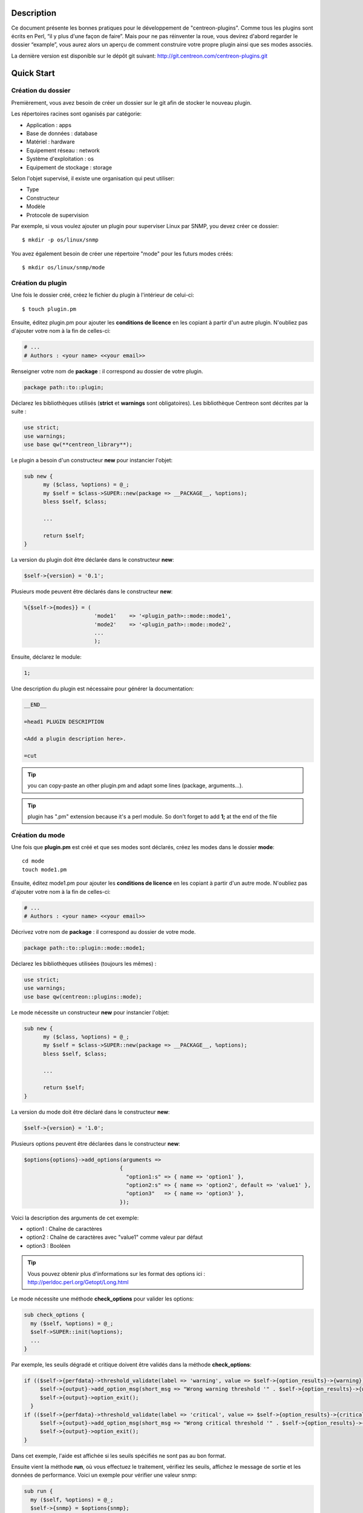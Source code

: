 ***********
Description
***********

Ce document présente les bonnes pratiques pour le développement de "centreon-plugins".
Comme tous les plugins sont écrits en Perl, “il y plus d'une façon de faire”.
Mais pour ne pas réinventer la roue, vous devirez d'abord regarder le dossier “example”, vous aurez alors un aperçu de comment construire votre propre plugin ainsi que ses modes associés.

La dernière version est disponible sur le dépôt git suivant: http://git.centreon.com/centreon-plugins.git

***********
Quick Start
***********

-------------------
Création du dossier
-------------------

Premièrement, vous avez besoin de créer un dossier sur le git afin de stocker le nouveau plugin.

Les répertoires racines sont oganisés par catégorie:

* Application            : apps
* Base de données        : database
* Matériel               : hardware
* Equipement réseau      : network
* Système d'exploitation : os
* Equipement de stockage : storage

Selon l'objet supervisé, il existe une organisation qui peut utiliser:

* Type
* Constructeur
* Modèle
* Protocole de supervision

Par exemple, si vous voulez ajouter un plugin pour superviser Linux par SNMP, you devez créer ce dossier:
::

  $ mkdir -p os/linux/snmp

You avez également besoin de créer une répertoire "mode" pour les futurs modes créés:
::

  $ mkdir os/linux/snmp/mode

------------------
Création du plugin
------------------

Une fois le dossier créé, créez le fichier du plugin à l'intérieur de celui-ci:
::

  $ touch plugin.pm

Ensuite, éditez plugin.pm pour ajouter les **conditions de licence** en les copiant à partir d'un autre plugin. N'oubliez pas d'ajouter votre nom à la fin de celles-ci:

.. code-block:: perl

  # ...
  # Authors : <your name> <<your email>>

Renseigner votre nom de **package** : il correspond au dossier de votre plugin.

.. code-block:: perl

  package path::to::plugin;

Déclarez les bibliothèques utilisés (**strict** et **warnings** sont obligatoires). Les bibliothèque Centreon sont décrites par la suite :

.. code-block:: perl

  use strict;
  use warnings;
  use base qw(**centreon_library**);

Le plugin a besoin d'un constructeur **new** pour instancier l'objet:

.. code-block:: perl

  sub new {
        my ($class, %options) = @_;
        my $self = $class->SUPER::new(package => __PACKAGE__, %options);
        bless $self, $class;
        
        ...
        
        return $self;
  }

La version du plugin doit être déclarée dans le constructeur **new**:

.. code-block:: perl

  $self->{version} = '0.1';

Plusieurs mode peuvent être déclarés dans le constructeur **new**:

.. code-block:: perl

  %{$self->{modes}} = (
                        'mode1'    => '<plugin_path>::mode::mode1',
                        'mode2'    => '<plugin_path>::mode::mode2',
                        ...
                        );

Ensuite, déclarez le module:

.. code-block:: perl

  1;

Une description du plugin est nécessaire pour générer la documentation:

.. code-block:: perl

  __END__
  
  =head1 PLUGIN DESCRIPTION

  <Add a plugin description here>.
  
  =cut


.. tip::
  you can copy-paste an other plugin.pm and adapt some lines (package, arguments...).

.. tip::
  plugin has ".pm" extension because it's a perl module. So don't forget to add **1;** at the end of the file

----------------
Création du mode
----------------

Une fois que **plugin.pm** est créé et que ses modes sont déclarés, créez les modes dans le dossier **mode**:
::

  cd mode
  touch mode1.pm

Ensuite, éditez mode1.pm pour ajouter les **conditions de licence** en les copiant à partir d'un autre mode. N'oubliez pas d'ajouter votre nom à la fin de celles-ci:

.. code-block:: perl

  # ...
  # Authors : <your name> <<your email>>

Décrivez votre nom de **package** : il correspond au dossier de votre mode.

.. code-block:: perl

  package path::to::plugin::mode::mode1;

Déclarez les bibliothèques utilisées (toujours les mêmes) :

.. code-block:: perl

  use strict;
  use warnings;
  use base qw(centreon::plugins::mode);

Le mode nécessite un constructeur **new** pour instancier l'objet:

.. code-block:: perl

  sub new {
        my ($class, %options) = @_;
        my $self = $class->SUPER::new(package => __PACKAGE__, %options);
        bless $self, $class;

        ...

        return $self;
  }

La version du mode doit être déclaré dans le constructeur **new**:

.. code-block:: perl

  $self->{version} = '1.0';

Plusieurs options peuvent être déclarées dans le constructeur **new**:

.. code-block:: perl

  $options{options}->add_options(arguments =>
                                {
                                  "option1:s" => { name => 'option1' },
                                  "option2:s" => { name => 'option2', default => 'value1' },
                                  "option3"   => { name => 'option3' },
                                });

Voici la description des arguments de cet exemple:

* option1 : Chaîne de caractères
* option2 : Chaîne de caractères avec "value1" comme valeur par défaut
* option3 : Booléen

.. tip::
  Vous pouvez obtenir plus d'informations sur les format des options ici : http://perldoc.perl.org/Getopt/Long.html

Le mode nécessite une méthode **check_options** pour valider les options:

.. code-block:: perl

  sub check_options {
    my ($self, %options) = @_;
    $self->SUPER::init(%options);
    ...
  }

Par exemple, les seuils dégradé et critique doivent être validés dans la méthode **check_options**:

.. code-block:: perl

  if (($self->{perfdata}->threshold_validate(label => 'warning', value => $self->{option_results}->{warning})) == 0) {
       $self->{output}->add_option_msg(short_msg => "Wrong warning threshold '" . $self->{option_results}->{warning} . "'.");
       $self->{output}->option_exit();
    }
  if (($self->{perfdata}->threshold_validate(label => 'critical', value => $self->{option_results}->{critical})) == 0) {
       $self->{output}->add_option_msg(short_msg => "Wrong critical threshold '" . $self->{option_results}->{critical} . "'.");
       $self->{output}->option_exit();
  }

Dans cet exemple, l'aide est affichée si les seuils spécifiés ne sont pas au bon format.

Ensuite vient la méthode **run**, où vous effectuez le traitement, vérifiez les seuils, affichez le message de sortie et les données de performance.
Voici un exemple pour vérifier une valeur snmp:

.. code-block:: perl

  sub run {
    my ($self, %options) = @_;
    $self->{snmp} = $options{snmp};
    $self->{hostname} = $self->{snmp}->get_hostname();

    my $result = $self->{snmp}->get_leef(oids => [$self->{option_results}->{oid}], nothing_quit => 1);
    my $value = $result->{$self->{option_results}->{oid}};

    my $exit = $self->{perfdata}->threshold_check(value => $value,
                               threshold => [ { label => 'critical', 'exit_litteral' => 'critical' }, { label => 'warning', exit_litteral => 'warning' } ]);
    $self->{output}->output_add(severity => $exit,
                                short_msg => sprintf("SNMP Value is %s.", $value));

    $self->{output}->perfdata_add(label => 'value', unit => undef,
                                  value => $value,
                                  warning => $self->{perfdata}->get_perfdata_for_output(label => 'warning'),
                                  critical => $self->{perfdata}->get_perfdata_for_output(label => 'critical'),
                                  min => undef, max => undef);

    $self->{output}->display();
    $self->{output}->exit();
  }

Dans cet exemple, nous vérifions un OID snmp que nous comparons aux seuils dégradé et critique.
Voici les méthodes que nous utilisons:

* get_leef        : obtient une valeur snmp à partir d'un OID
* threshold_check : compare une valeur snmp à des seuils dégradé et critique
* output_add      : ajoute des informations au message de sortie
* perfdata_add    : ajout des données de performance au message de sortie
* display         : affiche le message de sortie
* exit            : sort du programme

Ensuite, déclarez le module:

.. code-block:: perl

  1;

Une description du mode et ses arguments est nécessaire pour générer la documentation:

.. code-block:: perl

  __END__

  =head1 PLUGIN DESCRIPTION

  <Add a plugin description here>.

  =cut

--------------
Commit et push
--------------

Avant de commiter le plugin, you devez créer un **ticket amélioration** dans le forge centreon-plugins : http://forge.centreon.com/projects/centreon-plugins

Une fois que le plugin et ses modes sont développés, vous pouvez commiter et pusher votre travail:
::

  git add path/to/plugin
  git commit -m "Add new plugin for XXXX refs #<ticked_id>"
  git push

*****************************
Référentiel des bibliothèques
*****************************

Ce chapitre décrit les bibliothèques centreon qui peuvent être utilisés dans votre développement.

------
Output
------

Cette bibliothèque vous permet de modifier la sortie de votre plugin.

output_add
----------

Description
^^^^^^^^^^^

Ajoute une chaîne de caractères à la sortie (affichée avec la méthode **display**).
Si le statut est différent de 'ok', le message de sortie associé à 'ok' n'est pas affiché.

Paramètres
^^^^^^^^^^

+-----------------+-----------------+-------------+---------------------------------------------------------------+
|  Paramètre      |    Type         |   Défaut    |          Description                                          |
+=================+=================+=============+===============================================================+
| severity        | String          |    OK       | Statut du message de sortie.                                  |
+-----------------+-----------------+-------------+---------------------------------------------------------------+
| separator       | String          |    \-       | Séparateur entre le statut et le message de sortie            |
+-----------------+-----------------+-------------+---------------------------------------------------------------+
| short_msg       | String          |             | Message de sortie court (première ligne).                     |
+-----------------+-----------------+-------------+---------------------------------------------------------------+
| long_msg        | String          |             | Message de sortie long (utilisé avec l'option ``--verbose``). |
+-----------------+-----------------+-------------+---------------------------------------------------------------+

Exemple
^^^^^^^

Voici un exemple de gestion de la sortie du plugin:

.. code-block:: perl

  $self->{output}->output_add(severity  => 'OK',
                              short_msg => 'All is ok');
  $self->{output}->output_add(severity  => 'Critical',
                              short_msg => 'There is a critical problem');
  $self->{output}->output_add(long_msg  => 'Port 1 is disconnected');

  $self->{output}->display();

La sortie affiche:
::

  CRITICAL - There is a critical problem
  Port 1 is disconnected


perfdata_add
------------

Description
^^^^^^^^^^^

Ajouter une donnée de performance à la sortie (affichée avec la méthode **display**).
Les données de performance sont affichées après le symbol '|'.

Paramètres
^^^^^^^^^^

+-----------------+-----------------+-------------+---------------------------------------------------------+
|  Paramètre      |    Type         |   Défaut    |          Description                                    |
+=================+=================+=============+=========================================================+
| label           | String          |             | Label de la donnée de performance.                      |
+-----------------+-----------------+-------------+---------------------------------------------------------+
| value           | Int             |             | Valeur de la donnée de performance.                     |
+-----------------+-----------------+-------------+---------------------------------------------------------+
| unit            | String          |             | Unité de la donnée de performance.                      |
+-----------------+-----------------+-------------+---------------------------------------------------------+
| warning         | String          |             | Seuil dégradé.                                          |
+-----------------+-----------------+-------------+---------------------------------------------------------+
| critical        | String          |             | Seuil critique.                                         |
+-----------------+-----------------+-------------+---------------------------------------------------------+
| min             | Int             |             | Valeur minimum de la donnée de performance.             |
+-----------------+-----------------+-------------+---------------------------------------------------------+
| max             | Int             |             | Valeur maximum de la donnée de performance.             |
+-----------------+-----------------+-------------+---------------------------------------------------------+

Exemple
^^^^^^^

Voici un exemple d'ajout d'une donnée de performance :

.. code-block:: perl

  $self->{output}->output_add(severity  => 'OK',
                              short_msg => 'Memory is ok');  
  $self->{output}->perfdata_add(label    => 'memory_used',
                                value    => 30000000,
                                unit     => 'B',
                                warning  => '80000000',
                                critical => '90000000',
                                min      => 0,
                                max      => 100000000);

  $self->{output}->display();

La sortie affiche :
::

  OK - Memory is ok | 'memory_used'=30000000B;80000000;90000000;0;100000000


-------
Perdata
-------

Cette bibliothèque vous permet de gérer les données de performance.

get_perfdata_for_output
-----------------------

Description
^^^^^^^^^^^

Gère les seuils des données de performance pour la sortie.

Parameters
^^^^^^^^^^

+-----------------+-----------------+-------------+--------------------------------------------------------------------------+
|  Paramètre      |    Type         |   Défaut    |          Description                                                     |
+=================+=================+=============+==========================================================================+
| **label**       | String          |             | Label du seuil.                                                          |
+-----------------+-----------------+-------------+--------------------------------------------------------------------------+
| total           | Int             |             | Seuil en pourcentage à transformer en valeur globale.                    |
+-----------------+-----------------+-------------+--------------------------------------------------------------------------+
| cast_int        | Int (0 or 1)    |             | Cast une valeur absolue en entier.                                       |
+-----------------+-----------------+-------------+--------------------------------------------------------------------------+
| op              | String          |             | Opérateur à appliquer à la valeur de début/fin (utilisé avec ``value``). |
+-----------------+-----------------+-------------+--------------------------------------------------------------------------+
| value           | Int             |             | Valeur à appliquer avec l'option ``op``.                                 |
+-----------------+-----------------+-------------+--------------------------------------------------------------------------+


Exemple
^^^^^^^

Voici un exemple de gestion des données de performance pour la sortie:

.. code-block:: perl

  my $format_warning_perfdata  = $self->{perfdata}->get_perfdata_for_output(label => 'warning', total => 1000000000, cast_int => 1);
  my $format_critical_perfdata = $self->{perfdata}->get_perfdata_for_output(label => 'critical', total => 1000000000, cast_int => 1);

  $self->{output}->perfdata_add(label    => 'memory_used',
                                value    => 30000000,
                                unit     => 'B',
                                warning  => $format_warning_perfdata,
                                critical => $format_critical_perfdata,
                                min      => 0,
                                max      => 1000000000);

.. tip::
  Dans cet exemple, au lieu d'afficher les seuils dégradé et critique en 'pourcentage', la fonction calcule et affiche celle-ci en 'bytes'.

threshold_validate
------------------

Description
^^^^^^^^^^^

Valide et associe un seuil à un label.

Paramètres
^^^^^^^^^^

+-----------------+-----------------+-------------+---------------------------------------------------------+
|  Paramètre      |    Type         |   Défaut    |          Description                                    |
+=================+=================+=============+=========================================================+
| label           | String          |             | Label du seuil.                                         |
+-----------------+-----------------+-------------+---------------------------------------------------------+
| value           | String          |             | Valeur du seuil.                                        |
+-----------------+-----------------+-------------+---------------------------------------------------------+

Exemple
^^^^^^^

Voici un exemple vérifiant si le seuil dégradé est correct:

.. code-block:: perl

  if (($self->{perfdata}->threshold_validate(label => 'warning', value => $self->{option_results}->{warning})) == 0) {
    $self->{output}->add_option_msg(short_msg => "Wrong warning threshold '" . $self->{option_results}->{warning} . "'.");
    $self->{output}->option_exit();
  }

.. tip::
  Vous pouvez voir les bon format de seuil ici : https://nagios-plugins.org/doc/guidelines.html#THRESHOLDFORMAT

threshold_check
---------------

Description
^^^^^^^^^^^

Vérifie la valeur d'une donnée de performance avec un seuil pour déterminer son statut.

Paramètres
^^^^^^^^^^

+-----------------+-----------------+-------------+-------------------------------------------------------------------------+
|  Paramètre      |    Type         |   Défaut    |          Description                                                    |
+=================+=================+=============+=========================================================================+
| value           | Int             |             | Valeur de la donnée de performance à comparer.                          |
+-----------------+-----------------+-------------+-------------------------------------------------------------------------+
| threshold       | String array    |             | Label du seuil à comparer et statut de sortie si celui-ci est atteint.  |
+-----------------+-----------------+-------------+-------------------------------------------------------------------------+

Exemple
^^^^^^^

Voici un exemple vérifiant si une donnée de performance a atteint certains seuils :

.. code-block:: perl

  $self->{perfdata}->threshold_validate(label => 'warning', value => 80);
  $self->{perfdata}->threshold_validate(label => 'critical', value => 90);
  my $prct_used = 85;

  my $exit = $self->{perfdata}->threshold_check(value => $prct_used, threshold => [ { label => 'critical', 'exit_litteral' => 'critical' }, { label => 'warning', exit_litteral => 'warning' } ]);

  $self->{output}->output_add(severity  => $exit,
                              short_msg => sprint("Used memory is %i%%", $prct_used));  
  $self->{output}->display();

La sortie affiche :
::

  WARNING - Used memory is 85% |

change_bytes
------------

Description
^^^^^^^^^^^

Convertie des bytes en unité de mesure lisible.
Retourne une valeur et une unité.

Paramètres
^^^^^^^^^^

+-----------------+-----------------+-------------+---------------------------------------------------------+
|  Paramètre      |    Type         |   Défaut    |          Description                                    |
+=================+=================+=============+=========================================================+
| value           | Int             |             | Valeur de données de performance à convertir.           |
+-----------------+-----------------+-------------+---------------------------------------------------------+
| network         |                 | 1024        | Unité de division (1000 si définie).                    |
+-----------------+-----------------+-------------+---------------------------------------------------------+

Exemple
^^^^^^^

Voici un exemple de conversion des bytes en unité de mesure lisible:

.. code-block:: perl

  my ($value, $unit) = $self->{perfdata}->change_bytes(value => 100000);

  print $value.' '.$unit."\n";

La sortie affiche:
::

  100 KB

----
Snmp
----

Cette bibliothèque vous permet d'utiliser le protocole snmp dans votre plugin.
Pour l'utiliser, vous devez ajouter la ligne suivant au début de votre **plugin.pm**:

.. code-block:: perl

  use base qw(centreon::plugins::script_snmp);


get_leef
--------

Description
^^^^^^^^^^^

Retourne une table de hashage de valeurs SNMP pour plusieurs OIDs (ne fonctionne pas avec les tables SNMP).

Paramètres
^^^^^^^^^^

+-----------------+-----------------+-------------+----------------------------------------------------------------------------+
|  Paramètre      |    Type         |   Défaut    |          Description                                                       |
+=================+=================+=============+============================================================================+
| **oids**        | String array    |             | Tableau d'OIDs à contrôler (Peut être spécifier avec la méthode ``load``). |
+-----------------+-----------------+-------------+----------------------------------------------------------------------------+
| dont_quit       | Int (0 or 1)    |     0       | Ne quitte pas même si une erreur snmp se produit.                          |
+-----------------+-----------------+-------------+----------------------------------------------------------------------------+
| nothing_quit    | Int (0 or 1)    |     0       | Quitte si aucune valeur n'est retournée.                                   |
+-----------------+-----------------+-------------+----------------------------------------------------------------------------+

Exemple
^^^^^^^

Voici un exemple pour obtenir 2 valeurs snmp:

.. code-block:: perl

  my $oid_hrSystemUptime = '.1.3.6.1.2.1.25.1.1.0';
  my $oid_sysUpTime = '.1.3.6.1.2.1.1.3.0';

  my $result = $self->{snmp}->get_leef(oids => [ $oid_hrSystemUptime, $oid_sysUpTime ], nothing_quit => 1);

  print $result->{$oid_hrSystemUptime}."\n";
  print $result->{$oid_sysUpTime}."\n";


load
----

Description
^^^^^^^^^^^

Charge une liste d'oids à utiliser avec la méthode **get_leef**.

Paramètres
^^^^^^^^^^

+-----------------+----------------------+--------------+----------------------------------------------------------------------------+
|  Paramètre      |        Type          |   Défaut     |          Description                                                       |
+=================+======================+==============+============================================================================+
| **oids**        |  String array        |              | Tableau d'OIDs à vérifier.                                                 |
+-----------------+----------------------+--------------+----------------------------------------------------------------------------+
| instances       |  Int array           |              | Tableau d'instances d'OIDs à vérifier.                                     |
+-----------------+----------------------+--------------+----------------------------------------------------------------------------+
| instance_regexp |  String              |              | Expression régulière pour obtenir les instances de l'option **instances**. |
+-----------------+----------------------+--------------+----------------------------------------------------------------------------+
| begin           |  Int                 |              | Instance de début                                                          |
+-----------------+----------------------+--------------+----------------------------------------------------------------------------+
| end             |  Int                 |              | Instance to fin                                                            |
+-----------------+----------------------+--------------+----------------------------------------------------------------------------+

Exemple
^^^^^^^

Voici un exemple pour obtenir les 4 premières instances d'une table snmp en utilisant la méthode **load**:

.. code-block:: perl

  my $oid_dskPath = '.1.3.6.1.4.1.2021.9.1.2';

  $self->{snmp}->load(oids => [$oid_dskPercentNode], instances => [1,2,3,4]);

  my $result = $self->{snmp}->get_leef(nothing_quit => 1);

  use Data::Dumper;
  print Dumper($result);

Voici un exemple pour obtenir plusieurs instances dynamiquement (modules mémoire de matériel Dell) en utilisant la méthode **load**:

.. code-block:: perl

  my $oid_memoryDeviceStatus = '.1.3.6.1.4.1.674.10892.1.1100.50.1.5';
  my $oid_memoryDeviceLocationName = '.1.3.6.1.4.1.674.10892.1.1100.50.1.8';
  my $oid_memoryDeviceSize = '.1.3.6.1.4.1.674.10892.1.1100.50.1.14';
  my $oid_memoryDeviceFailureModes = '.1.3.6.1.4.1.674.10892.1.1100.50.1.20';

  my $result = $self->{snmp}->get_table(oid => $oid_memoryDeviceStatus);
  $self->{snmp}->load(oids => [$oid_memoryDeviceLocationName, $oid_memoryDeviceSize, $oid_memoryDeviceFailureModes],
                      instances => [keys %$result],
                      instance_regexp => '(\d+\.\d+)$');

  my $result2 = $self->{snmp}->get_leef();

  use Data::Dumper;
  print Dumper($result2);


get_table
---------

Description
^^^^^^^^^^^

Retourne une table de hashage de valeurs SNMP pour une table SNMP.

Paramètres
^^^^^^^^^^

+-----------------+----------------------+----------------+-----------------------------------------------------------------+
|  Paramètre      |        Type          |   Défaut       |          Description                                            |
+=================+======================+================+=================================================================+
| **oid**         |  String              |                | OID de la talbe SNMP à récupérer.                               |
+-----------------+----------------------+----------------+-----------------------------------------------------------------+
| start           |  Int                 |                | Premier OID à récupérer.                                        |
+-----------------+----------------------+----------------+-----------------------------------------------------------------+
| end             |  Int                 |                | Dernier OID à récupérer.                                        |
+-----------------+----------------------+----------------+-----------------------------------------------------------------+
| dont_quit       |  Int (0 or 1)        |       0        | Ne quitte pas même si une erreur snmp se produit.               |
+-----------------+----------------------+----------------+-----------------------------------------------------------------+
| nothing_quit    |  Int (0 or 1)        |       0        | Quitte si aucune valeur n'est retournée.                        |
+-----------------+----------------------+----------------+-----------------------------------------------------------------+
| return_type     |  Int (0 or 1)        |       0        | Retourne une table de hashage à un niveau au lieu de plusieurs. |
+-----------------+----------------------+----------------+-----------------------------------------------------------------+

Exemple
^^^^^^^

Voici un exemple pour obtenir une table snmp:

.. code-block:: perl

  my $oid_rcDeviceError            = '.1.3.6.1.4.1.15004.4.2.1';
  my $oid_rcDeviceErrWatchdogReset = '.1.3.6.1.4.1.15004.4.2.1.2.0';

  my $results = $self->{snmp}->get_table(oid => $oid_rcDeviceError, start => $oid_rcDeviceErrWatchdogReset);

  use Data::Dumper;
  print Dumper($results);


get_multiple_table
------------------

Description
^^^^^^^^^^^

Retourne une table de hashage de valeurs SNMP pour plusieurs tables SNMP.

Paramètres
^^^^^^^^^^

+-----------------+----------------------+----------------+---------------------------------------------------------------------------------------+
|  Paramètre      |        Type          |   Défaut       |          Description                                                                  |
+=================+======================+================+=======================================================================================+
| **oids**        |  Hash table          |                | Table de hashage des OIDs à récupérer (Peut être spécifié avec la méthode ``load``).  |
|                 |                      |                | Les clés peuvent être : "oid", "start", "end".                                        |
+-----------------+----------------------+----------------+---------------------------------------------------------------------------------------+
| dont_quit       |  Int (0 or 1)        |       0        | Ne quitte pas même si une erreur snmp se produit.                                     |
+-----------------+----------------------+----------------+---------------------------------------------------------------------------------------+
| nothing_quit    |  Int (0 or 1)        |       0        | Quitte si aucune valeur n'est retournée.                                              |
+-----------------+----------------------+----------------+---------------------------------------------------------------------------------------+
| return_type     |  Int (0 or 1)        |       0        | Retourne une table de hashage à un niveau au lieu de plusieurs.                       |
+-----------------+----------------------+----------------+---------------------------------------------------------------------------------------+

Exemple
^^^^^^^

Voici un exemple pour obtenir 2 tables snmp:

.. code-block:: perl

  my $oid_sysDescr        = ".1.3.6.1.2.1.1.1";
  my $aix_swap_pool       = ".1.3.6.1.4.1.2.6.191.2.4.2.1";

  my $results = $self->{snmp}->get_multiple_table(oids => [
                                                        { oid => $aix_swap_pool, start => 1 },
                                                        { oid => $oid_sysDescr },
                                                  ]);

  use Data::Dumper;
  print Dumper($results);


get_hostname
------------

Description
^^^^^^^^^^^

Récupère le nom d'hôte en paramètre (utile pour obtenir le nom d'hôte dans un mode).

Paramètres
^^^^^^^^^^

Aucun.

Exemple
^^^^^^^

Voici un exemple pour obtenir le nom d'hôte en paramètre:

.. code-block:: perl

  my $hostname = $self->{snmp}->get_hostname();


get_port
--------

Description
^^^^^^^^^^^

Récupère le port en paramètre (utile pour obtenir le port dans un mode).

Parameters
^^^^^^^^^^

Aucun.

Exemple
^^^^^^^

Voici un exemple pour obtenir le port en paramètre:

.. code-block:: perl

  my $port = $self->{snmp}->get_port();


oid_lex_sort
------------

Description
^^^^^^^^^^^

Retourne des OIDs triés.

Paramètres
^^^^^^^^^^

+-----------------+-------------------+-------------+---------------------------------------------------------+
|  Paramètre      |    Type           |   Défaut    |          Description                                    |
+=================+===================+=============+=========================================================+
| **-**           |  String array     |             | Tableau d'OIDs à trier.                                 |
+-----------------+-------------------+-------------+---------------------------------------------------------+

Exemple
^^^^^^^

Cet exemple afiche des OIDs triés:

.. code-block:: perl

  foreach my $oid ($self->{snmp}->oid_lex_sort(keys %{$self->{results}->{$my_oid}})) {
    print $oid;
  }


----
Misc
----

Cette bibliothèque fournit un ensemble de méthodes diverses.
Pour l'utiliser, vous pouvez directement utiliser le chemin de la méthode:

.. code-block:: perl

  centreon::plugins::misc::<my_method>;


trim
----

Description
^^^^^^^^^^^

Enlève les espaces de début et de fin d'une chaîne de caractères.

Paramètres
^^^^^^^^^^

+-----------------+-----------------+-------------+---------------------------------------------------------+
|  Paramètre      |    Type         |   Défaut    |          Description                                    |
+=================+=================+=============+=========================================================+
| **-**           | String          |             | String to strip.                                        |
+-----------------+-----------------+-------------+---------------------------------------------------------+

Exemple
^^^^^^^

Voici un exemple d'utilisation de la méthode **trim**:

.. code-block:: perl

  my $word = '  Hello world !  ';
  my $trim_word =  centreon::plugins::misc::trim($word);

  print $word."\n";
  print $trim_word."\n";

La sortie affiche:
::

    Hello world !  
  Hello world !


change_seconds
--------------

Description
^^^^^^^^^^^

Convertie des secondes en unité de mesure lisible.

Paramètres
^^^^^^^^^^

+-----------------+-----------------+-------------+---------------------------------------------------------+
|  Paramètre      |    Type         |   Défaut    |          Description                                    |
+=================+=================+=============+=========================================================+
| **-**           | Int             |             | Nombre de secondes à convertir.                         |
+-----------------+-----------------+-------------+---------------------------------------------------------+

Exemple
^^^^^^^

Voici un exemple d'utilisation de la méthode **change_seconds**:

.. code-block:: perl

  my $seconds = 3750;
  my $human_readable_time =  centreon::plugins::misc::change_seconds($seconds);

  print 'Human readable time : '.$human_readable_time."\n";

La sortie affiche:
::

  Human readable time : 1h 2m 30s


backtick
--------

Description
^^^^^^^^^^^

Exécute une commande système.

Paramètres
^^^^^^^^^^

+-----------------+-----------------+-------------+---------------------------------------------------------+
|  Paramètre      |    Type         |   Défaut    |          Description                                    |
+=================+=================+=============+=========================================================+
| **command**     | String          |             | Commande à exécuter.                                    |
+-----------------+-----------------+-------------+---------------------------------------------------------+
| arguments       | String array    |             | Arguments de la commande.                               |
+-----------------+-----------------+-------------+---------------------------------------------------------+
| timeout         | Int             |     30      | Timeout de la commande.                                 |
+-----------------+-----------------+-------------+---------------------------------------------------------+
| wait_exit       | Int (0 or 1)    |     0       | Le processus de la commande ignore les signaux SIGCHLD. |
+-----------------+-----------------+-------------+---------------------------------------------------------+
| redirect_stderr | Int (0 or 1)    |     0       | Affiche les erreurs dans la sortie.                     |
+-----------------+-----------------+-------------+---------------------------------------------------------+

Exemple
^^^^^^^

Voici un exemple d'utilisation de la méthode **backtick**:

.. code-block:: perl

  my ($error, $stdout, $exit_code) = centreon::plugins::misc::backtick(
                                      command => 'ls /home',
                                      timeout => 5,
                                      wait_exit => 1
                                      );

  print $stdout."\n";

La sortie affiche les fichiers du répertoire '/home'.


execute
-------

Description
^^^^^^^^^^^

Exécute une commande à distance.

Paramètres
^^^^^^^^^^

+------------------+-----------------+-------------+----------------------------------------------------------------------------------------------------+
|  Paramètre       |    Type         |   Défaut    |          Description                                                                               |
+==================+=================+=============+====================================================================================================+
| **output**       | Object          |             | Sortie du plugin ($self->{output}).                                                                |
+------------------+-----------------+-------------+----------------------------------------------------------------------------------------------------+
| **options**      | Object          |             | Options du plugin ($self->{option_results}) pour obtenir les informations de connexion à distance. |
+------------------+-----------------+-------------+----------------------------------------------------------------------------------------------------+
| sudo             | String          |             | Utilise la commande sudo.                                                                          |
+------------------+-----------------+-------------+----------------------------------------------------------------------------------------------------+
| **command**      | String          |             | Commande à exécuter.                                                                               |
+------------------+-----------------+-------------+----------------------------------------------------------------------------------------------------+
| command_path     | String          |             | Chemin de la commande.                                                                             |
+------------------+-----------------+-------------+----------------------------------------------------------------------------------------------------+
| command_options  | String          |             | Arguments de la commande.                                                                          |
+------------------+-----------------+-------------+----------------------------------------------------------------------------------------------------+

Exemple
^^^^^^^

Voici un exemple d'utilisation de la méthode **execute**.
Nous supposons que l'option ``--remote`` est activée:

.. code-block:: perl

  my $stdout = centreon::plugins::misc::execute(output => $self->{output},
                                                options => $self->{option_results},
                                                sudo => 1,
                                                command => 'ls /home',
                                                command_path => '/bin/',
                                                command_options => '-l');

Output displays files in /home using ssh on a remote host.


windows_execute
---------------

Description
^^^^^^^^^^^

Exécute une commande sur Windows.

Paramètres
^^^^^^^^^^

+------------------+-----------------+-------------+-----------------------------------------------------------------+
|  Paramètre       |    Type         |   Défaut    |          Description                                            |
+==================+=================+=============+=================================================================+
| **output**       | Object          |             | Sortie du plugin ($self->{output}).                             |
+------------------+-----------------+-------------+-----------------------------------------------------------------+
| **command**      | String          |             | Command à exécuter.                                             |
+------------------+-----------------+-------------+-----------------------------------------------------------------+
| command_path     | String          |             | Chemin de la commande.                                          |
+------------------+-----------------+-------------+-----------------------------------------------------------------+
| command_options  | String          |             | Arguments de la commande.                                       |
+------------------+-----------------+-------------+-----------------------------------------------------------------+
| timeout          | Int             |             | Timeout de la commande.                                         |
+------------------+-----------------+-------------+-----------------------------------------------------------------+
| no_quit          | Int             |             | Ne quitte pas même si une erreur snmp se produit.               |
+------------------+-----------------+-------------+-----------------------------------------------------------------+


Exemple
^^^^^^^

Voici un exemple d'utilisation de la méthode **windows_execute**.

.. code-block:: perl

  my $stdout = centreon::plugins::misc::windows_execute(output => $self->{output},
                                                        timeout => 10,
                                                        command => 'ipconfig',
                                                        command_path => '',
                                                        command_options => '/all');

La sortie affiche la configuration ip d'un hôte Windows.


---------
Statefile
---------

Cette bibliothèque fournit un ensemble de méthodes pour utiliser un fichier de cache.
Pour l'utiliser, ajoutez la ligne suivante au début de votre **mode**:

.. code-block:: perl

  use centreon::plugins::statefile;


read
----

Description
^^^^^^^^^^^

Lit un fichier de cache.

Paramètres
^^^^^^^^^^

+-------------------+-----------------+-------------+---------------------------------------------------------+
|  Paramètre        |    Type         |   Défaut    |          Description                                    |
+===================+=================+=============+=========================================================+
| **statefile**     | String          |             | Nom du fichier de cache.                                |
+-------------------+-----------------+-------------+---------------------------------------------------------+
| **statefile_dir** | String          |             | Répertoire du fichier de cache.                         |
+-------------------+-----------------+-------------+---------------------------------------------------------+
| memcached         | String          |             | Serveur memcached à utiliser.                           |
+-------------------+-----------------+-------------+---------------------------------------------------------+

Exemple
^^^^^^^

Voici un exemple d'utilisation de la méthode **read**:

.. code-block:: perl

  $self->{statefile_value} = centreon::plugins::statefile->new(%options);
  $self->{statefile_value}->check_options(%options);
  $self->{statefile_value}->read(statefile => 'my_cache_file',
                                 statefile_dir => '/var/lib/centreon/centplugins'
                                );

  use Data::Dumper;
  print Dumper($self->{statefile_value});

La sortie affiche le fichier de cache et ses paramètres.


get
---

Description
^^^^^^^^^^^

Récupérer les données d'un fichier de cache.

Paramètres
^^^^^^^^^^

+-------------------+-----------------+-------------+---------------------------------------------------------+
|  Paramètre        |    Type         |   Défaut    |          Description                                    |
+===================+=================+=============+=========================================================+
| name              | String          |             | Récupére une valeur du fichier de cache.                |
+-------------------+-----------------+-------------+---------------------------------------------------------+

Exemple
^^^^^^^

Voici un exemple d'utilisation de la méthode **get**:

.. code-block:: perl

  $self->{statefile_value} = centreon::plugins::statefile->new(%options);
  $self->{statefile_value}->check_options(%options);
  $self->{statefile_value}->read(statefile => 'my_cache_file',
                                 statefile_dir => '/var/lib/centreon/centplugins'
                                );

  my $value = $self->{statefile_value}->get(name => 'property1');
  print $value."\n";

La sortie affiche la valeur associée à 'property1' du fichier de cache.


write
-----

Description
^^^^^^^^^^^

Ecris des données dans le fichier de cache.

Paramètres
^^^^^^^^^^

+-------------------+-----------------+-------------+---------------------------------------------------------+
|  Paramètre        |    Type         |   Défaut    |          Description                                    |
+===================+=================+=============+=========================================================+
| data              | String          |             | Données à écrire dans le fichier de cache.              |
+-------------------+-----------------+-------------+---------------------------------------------------------+

Exemple
^^^^^^^

Voici un exemple d'utilisation de la méthode **write**:

.. code-block:: perl

  $self->{statefile_value} = centreon::plugins::statefile->new(%options);
  $self->{statefile_value}->check_options(%options);
  $self->{statefile_value}->read(statefile => 'my_cache_file',
                                 statefile_dir => '/var/lib/centreon/centplugins'
                                );

  my $new_datas = {};
  $new_datas->{last_timestamp} = time();
  $self->{statefile_value}->write(data => $new_datas);

Ensuite, vous pouvez jeter un oeil dans le fichier '/var/lib/centreon/centplugins/my_cache_file', le timestamp y est écris.


----
Http
----

Cette bibliothèque fournit un ensemble de méthodes pour utiliser le protocole HTTP.
Pour l'utiliser, ajoutez la ligne suivante au début de votre **mode**:

.. code-block:: perl

  use centreon::plugins::httplib;

Certaines options doivent être spécifiées dans **plugin.pm**:

+-----------------+-----------------+----------------------------------------------------------------------+
|  Option         |    Type         |          Description                                                 |
+=================+=================+======================================================================+
| **hostname**    | String          | Adresse IP/FQDN du serveur web.                                      |
+-----------------+-----------------+----------------------------------------------------------------------+
| **port**        | String          | Port HTTP.                                                           |
+-----------------+-----------------+----------------------------------------------------------------------+
| **proto**       | String          | Protocole utilisé ('http' ou 'https').                               |
+-----------------+-----------------+----------------------------------------------------------------------+
| credentials     |                 | Utilise les informations d'authentification.                         | 
+-----------------+-----------------+----------------------------------------------------------------------+
| ntlm            |                 | Utilise l'authentification NTLM (si ``--credentials`` est utilisée). |
+-----------------+-----------------+----------------------------------------------------------------------+
| username        | String          | Nom d'utilisateur (si ``--credentials`` est utilisée).               |
+-----------------+-----------------+----------------------------------------------------------------------+
| password        | String          | Mot de passe (si ``--credentials`` est utilisée).                    |
+-----------------+-----------------+----------------------------------------------------------------------+
| proxyurl        | String          | Proxy à utiliser.                                                    |
+-----------------+-----------------+----------------------------------------------------------------------+
| url_path        | String          | URL à se connecter (commence par '/').                               |
+-----------------+-----------------+----------------------------------------------------------------------+

connect
-------

Description
^^^^^^^^^^^

Teste la connection vers une url http.
Retourne le contenu de la page web.

Paramètres
^^^^^^^^^^

Cette méthode utilise les options du plugin précédemment définies.

Exemple
^^^^^^^

Voici un exemple d'utilisation de la méthode **connect**.
Nous supposons que ces options sont définies:
* --hostname = 'google.com'
* --urlpath  = '/'
* --proto    = 'http'
* --port     = 80

.. code-block:: perl

  my $webcontent = centreon::plugins::httplib::connect($self);
  print $webcontent;

La sortie affiche le contenu de la page web '\http://google.com/'.


---
Dbi
---

Cette bibliothèque vous permet de vous connecter à une ou plusieurs bases de données.
Pour l'utiliser, ajoutez la ligne suivante au début de votre **plugin.pm**:

.. code-block:: perl

  use base qw(centreon::plugins::script_sql);

connect
-------

Description
^^^^^^^^^^^

Se connecter à une ou plusieurs bases de données.

Paramètres
^^^^^^^^^^

+-------------------+-----------------+-------------+---------------------------------------------------------+
|  Paramètre        |    Type         |   Défaut    |          Description                                    |
+===================+=================+=============+=========================================================+
| dontquit          | Int (0 or 1)    |     0       | Ne quitte pas même si une erreur snmp se produit.       |
+-------------------+-----------------+-------------+---------------------------------------------------------+

Exemple
^^^^^^^

Voici un exemple d'utilisation de la méthode **connect**.

Dans plugin.pm:

.. code-block:: perl

  $self->{sqldefault}->{dbi} = ();
  $self->{sqldefault}->{dbi} = { data_source => 'mysql:host=127.0.0.1;port=3306' };

Dans votre mode mode :

.. code-block:: perl

  $self->{sql} = $options{sql};
  my ($exit, $msg_error) = $self->{sql}->connect(dontquit => 1);

Vous êtes alors connecté à la base de données MySQL.

query
-----

Description
^^^^^^^^^^^

Exécute une requête sql sur la base de données.

Paramètres
^^^^^^^^^^

+-------------------+-----------------+-------------+---------------------------------------------------------+
|  Paramètre        |    Type         |   Défaut    |          Description                                    |
+===================+=================+=============+=========================================================+
| query             | String          |             | Requête SQL à exécuter.                                 |
+-------------------+-----------------+-------------+---------------------------------------------------------+

Exemple
^^^^^^^

Voici un exemple d'utilisation de la méthode **query**:

.. code-block:: perl

  $self->{sql}->query(query => q{SHOW /*!50000 global */ STATUS LIKE 'Slow_queries'});
  my ($name, $result) = $self->{sql}->fetchrow_array();
  
  print 'Name : '.$name."\n";
  print 'Value : '.$value."\n";

La sortie affiche le nombre de requêtes MySQL lentes.


fetchrow_array
--------------

Description
^^^^^^^^^^^

Retourne une tableau à partir d'une requête sql.

Paramètres
^^^^^^^^^^

Aucun.

Exemple
^^^^^^^

Voici un exemple d'utilisation de la méthode **fetchrow_array**:

.. code-block:: perl

  $self->{sql}->query(query => q{SHOW /*!50000 global */ STATUS LIKE 'Uptime'});
  my ($dummy, $result) = $self->{sql}->fetchrow_array();

  print 'Uptime : '.$result."\n";

La sortie affiche l'uptime MySQL.


fetchall_arrayref
-----------------

Description
^^^^^^^^^^^

Retourne un tableau à partir d'une requête sql.

Paramètres
^^^^^^^^^^

Aucun.

Exemple
^^^^^^^

Voici un exemple d'utilisation de la méthode **fetchrow_array**:

.. code-block:: perl

  $self->{sql}->query(query => q{
        SELECT SUM(DECODE(name, 'physical reads', value, 0)),
            SUM(DECODE(name, 'physical reads direct', value, 0)),
            SUM(DECODE(name, 'physical reads direct (lob)', value, 0)),
            SUM(DECODE(name, 'session logical reads', value, 0))
        FROM sys.v_$sysstat
  });
  my $result = $self->{sql}->fetchall_arrayref();

  my $physical_reads = @$result[0]->[0];
  my $physical_reads_direct = @$result[0]->[1];
  my $physical_reads_direct_lob = @$result[0]->[2];
  my $session_logical_reads = @$result[0]->[3];

  print $physical_reads."\n";

La sortie affiche les lectures physiques sur une base de données Oracle.


fetchrow_hashref
----------------

Description
^^^^^^^^^^^

Retourne une table de hashage à partir d'une requête sql.

Paramètres
^^^^^^^^^^

Aucun.

Exemple
^^^^^^^

Voici un exemple d'utilisation de la méthode **fetchrow_hashref**:

.. code-block:: perl

  $self->{sql}->query(query => q{
    SELECT datname FROM pg_database
  });

  while ((my $row = $self->{sql}->fetchrow_hashref())) {
    print $row->{datname}."\n";
  }

La sortie affiche la liste des base de données Postgres.


*****************
Exemples complets
*****************

-------------------
Requête SNMP simple
-------------------

Description
-----------

| Cet exemple explique comment vérifier une valeur SNMP unique sur un pare-feu PfSense (paquets supprimés pour cause de surcharge mémoire).
| Nous utilisons un fiçhier de cache car c'est un compteur SNMP. Nous avons donc besoin d'obtenir la valuer différentielle en tre 2 contrôles.
| Nous récupérons la valeur et la comparons aux seuils dégradé et critique.

Fichier du plugin
-----------------

Tout d'abord, créez le dossier du plugin, ainsi que le fichier du plugin:
::

  $ mkdir -p apps/pfsense/snmp
  $ touch apps/pfsense/snmp/plugin.pm

.. tip::
  PfSense est un pare-feu applicatif et nous le contrôlons en utilisant le protocole SNMP

Ensuite, éditez **plugin.pm** et ajoutez les lignes suivantes:

.. code-block:: perl

  ################################################################################
  # Copyright 2005-2014 MERETHIS
  # Centreon is developped by : Julien Mathis and Romain Le Merlus under
  # GPL Licence 2.0.
  #
  # This program is free software; you can redistribute it and/or modify it under
  # the terms of the GNU General Public License as published by the Free Software
  # Foundation ; either version 2 of the License.
  #
  # This program is distributed in the hope that it will be useful, but WITHOUT ANY
  # WARRANTY; without even the implied warranty of MERCHANTABILITY or FITNESS FOR A
  # PARTICULAR PURPOSE. See the GNU General Public License for more details.
  #
  # You should have received a copy of the GNU General Public License along with
  # this program; if not, see <http://www.gnu.org/licenses>.
  #
  # Linking this program statically or dynamically with other modules is making a
  # combined work based on this program. Thus, the terms and conditions of the GNU
  # General Public License cover the whole combination.
  #
  # As a special exception, the copyright holders of this program give MERETHIS
  # permission to link this program with independent modules to produce an executable,
  # regardless of the license terms of these independent modules, and to copy and
  # distribute the resulting executable under terms of MERETHIS choice, provided that
  # MERETHIS also meet, for each linked independent module, the terms  and conditions
  # of the license of that module. An independent module is a module which is not
  # derived from this program. If you modify this program, you may extend this
  # exception to your version of the program, but you are not obliged to do so. If you
  # do not wish to do so, delete this exception statement from your version.
  #
  # For more information : contact@centreon.com
  # Authors : your name <your@mail>
  #
  ####################################################################################

  # Chemin vers le plugin
  package apps::pfsense::snmp::plugin;

  # Bibliothèques nécessaires
  use strict;
  use warnings;
  # Utiliser cette bibliothèque pour contrôle en utilisant le protocole SNMP
  use base qw(centreon::plugins::script_snmp);

.. tip::
  N'oubliez pas de modifier la ligne 'Authors'.

Ajoutez la méthode **new** pour instancier le plugin:

.. code-block:: perl

  sub new {
    my ($class, %options) = @_;
    my $self = $class->SUPER::new(package => __PACKAGE__, %options);
    bless $self, $class;
    # $options->{options} = options object

    # Version du plugin
    $self->{version} = '0.1';

    # Association des modes
    %{$self->{modes}} = (
                         # Nom du mode => Chemin vers le mode
                         'memory-dropped-packets'   => 'apps::pfsense::snmp::mode::memorydroppedpackets',
                         );

    return $self;
  }

Déclarez ce plugin en tant que module perl:

.. code-block:: perl

  1;

Ajoutez une description au plugin:

.. code-block:: perl

  __END__

  =head1 PLUGIN DESCRIPTION

  Check pfSense in SNMP.

  =cut

.. tip::

  Cette description est affichée avec l'option ``--help``.


Fichier du mode
---------------

Ensuite, créez le répertoire du mode, ainsi que le fichier du mode:
::

  $ mkdir apps/pfsense/snmp/mode
  $ touch apps/pfsense/snmp/mode/memorydroppedpackets.pm

Editez **memorydroppedpackets.pm** et ajoutez les lignes suivantes:

.. code-block:: perl

  ################################################################################
  # Copyright 2005-2014 MERETHIS
  # Centreon is developped by : Julien Mathis and Romain Le Merlus under
  # GPL Licence 2.0.
  #
  # This program is free software; you can redistribute it and/or modify it under
  # the terms of the GNU General Public License as published by the Free Software
  # Foundation ; either version 2 of the License.
  #
  # This program is distributed in the hope that it will be useful, but WITHOUT ANY
  # WARRANTY; without even the implied warranty of MERCHANTABILITY or FITNESS FOR A
  # PARTICULAR PURPOSE. See the GNU General Public License for more details.
  #
  # You should have received a copy of the GNU General Public License along with
  # this program; if not, see <http://www.gnu.org/licenses>.
  #
  # Linking this program statically or dynamically with other modules is making a
  # combined work based on this program. Thus, the terms and conditions of the GNU
  # General Public License cover the whole combination.
  #
  # As a special exception, the copyright holders of this program give MERETHIS
  # permission to link this program with independent modules to produce an executable,
  # regardless of the license terms of these independent modules, and to copy and
  # distribute the resulting executable under terms of MERETHIS choice, provided that
  # MERETHIS also meet, for each linked independent module, the terms  and conditions
  # of the license of that module. An independent module is a module which is not
  # derived from this program. If you modify this program, you may extend this
  # exception to your version of the program, but you are not obliged to do so. If you
  # do not wish to do so, delete this exception statement from your version.
  #
  # For more information : contact@centreon.com
  # Authors : your name <your@mail>
  #
  ####################################################################################

  # Chemin vers le mode
  package apps::pfsense::snmp::mode::memorydroppedpackets;

  # Bibliothèque nécessaire pour le mode
  use base qw(centreon::plugins::mode);

  # Bibliothèques nécessaires
  use strict;
  use warnings;

  # Bibliothèque nécessaire pour certaines fonctions
  use POSIX;

  # Bibliothèque nécessaire pour utiliser un fichier de cache
  use centreon::plugins::statefile;

Ajoutez la méthode **new** pour instancier le mode:

.. code-block:: perl

  sub new {
    my ($class, %options) = @_;
    my $self = $class->SUPER::new(package => __PACKAGE__, %options);
    bless $self, $class;

    # Version du mode
    $self->{version} = '1.0';

    # Declaration des options
    $options{options}->add_options(arguments =>
                                {
                                  # nom de l'option    => nom de la variable
                                  "warning:s"          => { name => 'warning', },
                                  "critical:s"         => { name => 'critical', },
                                });

    # Instanciation du fichier de cache
    $self->{statefile_value} = centreon::plugins::statefile->new(%options);
    return $self;
  }

.. tip::

  Une valeur par défaut peut être ajoutée aux options.
  Exemple : "warning:s" => { name => 'warning', default => '80'},

Ajoutez la méthode **check_options** pour valider les options:

.. code-block:: perl

  sub check_options {
    my ($self, %options) = @_;
    $self->SUPER::init(%options);

    # Validation des options de seuil avec la méthode threshold_validate
    if (($self->{perfdata}->threshold_validate(label => 'warning', value => $self->{option_results}->{warning})) == 0) {
       $self->{output}->add_option_msg(short_msg => "Wrong warning threshold '" . $self->{option_results}->{warning} . "'.");
       $self->{output}->option_exit();
    }
    if (($self->{perfdata}->threshold_validate(label => 'critical', value => $self->{option_results}->{critical})) == 0) {
       $self->{output}->add_option_msg(short_msg => "Wrong critical threshold '" . $self->{option_results}->{critical} . "'.");
       $self->{output}->option_exit();
    }

    # Validation des options de fichier de cache en utilisant la méthode check_options de la bibliothèque statefile
    $self->{statefile_value}->check_options(%options);
  }

Ajoutez la méthode **run** pour exécuter le mode:

.. code-block:: perl

  sub run {
    my ($self, %options) = @_;
    # $options{snmp} = snmp object

    # Récupération des options snmp
    $self->{snmp} = $options{snmp};
    $self->{hostname} = $self->{snmp}->get_hostname();
    $self->{snmp_port} = $self->{snmp}->get_port();

    # oid snmp à requêter
    my $oid_pfsenseMemDropPackets = '.1.3.6.1.4.1.12325.1.200.1.2.6.0';
    my ($result, $value);

    # Récupération de la valeur snmp pour l'oid précédemment défini
    $result = $self->{snmp}->get_leef(oids => [ $oid_pfsenseMemDropPackets ], nothing_quit => 1);
    # $result est une table de hashage où les clés sont les oids
    $value = $result->{$oid_pfsenseMemDropPackets};

    # Lecture du fichier de cache
    $self->{statefile_value}->read(statefile => 'pfsense_' . $self->{hostname}  . '_' . $self->{snmp_port} . '_' . $self->{mode});
    # Lecture des valeurs du fichier de cache
    my $old_timestamp = $self->{statefile_value}->get(name => 'last_timestamp');
    my $old_memDropPackets = $self->{statefile_value}->get(name => 'memDropPackets');

    # Création d'une table de hashage avec les nouvelles valeurs qui seront écrites dans le fichier de cache
    my $new_datas = {};
    $new_datas->{last_timestamp} = time();
    $new_datas->{memDropPackets} = $value;

    # Ecriture des nouvelles valeurs dans le fichier de cache
    $self->{statefile_value}->write(data => $new_datas);

    # Si le fichier de cache ne possédait aucune valeur, nous les créons et attendons un nouveau contrôle pour calculer la valeur
    if (!defined($old_timestamp) || !defined($old_memDropPackets)) {
        $self->{output}->output_add(severity => 'OK',
                                    short_msg => "Buffer creation...");
        $self->{output}->display();
        $self->{output}->exit();
    }

    # Correctif lorsque PfSense redémarre (les compteurs snmp sont réinitialisés à 0)
    $old_memDropPackets = 0 if ($old_memDropPackets > $new_datas->{memDropPackets});

    # Calcul de l'intervalle de temps entre 2 contrôles
    my $delta_time = $new_datas->{last_timestamp} - $old_timestamp;
    $delta_time = 1 if ($delta_time == 0);

    # Calcul de la valeur par seconde
    my $memDropPacketsPerSec = ($new_datas->{memDropPackets} - $old_memDropPackets) / $delta_time;

    # Calcul le code de retour en comparant la valeur aux seuils
    # Le code de retour peut être : 'OK', 'WARNING', 'CRITICAL', 'UNKNOWN'
    my $exit_code = $self->{perfdata}->threshold_check(value => $memDropPacketsPerSec,
                                                       threshold => [ { label => 'critical', 'exit_litteral' => 'critical' }, { label => 'warning', exit_litteral => 'warning' } ]);

    # Ajout d'une donnée de performance
    $self->{output}->perfdata_add(label => 'dropped_packets_Per_Sec',
                                  value => sprintf("%.2f", $memDropPacketsPerSec),
                                  warning => $self->{perfdata}->get_perfdata_for_output(label => 'warning'),
                                  critical => $self->{perfdata}->get_perfdata_for_output(label => 'critical'),
                                  min => 0);

    # Ajout du message de sortie
    $self->{output}->output_add(severity => $exit_code,
                                short_msg => sprintf("Dropped packets due to memory limitations : %.2f /s",
                                    $memDropPacketsPerSec));

    # Affichage du message de sortie
    $self->{output}->display();
    $self->{output}->exit();
  }

Déclarez ce mode comme un module perl:

.. code-block:: perl

  1;

Ajoutez une description aux options du mode:

.. code-block:: perl

  __END__

  =head1 MODE

  Check number of packets per second dropped due to memory limitations.

  =over 8

  =item B<--warning>

  Threshold warning for dropped packets in packets per second.

  =item B<--critical>

  Threshold critical for dropped packets in packets per second.

  =back

  =cut


Ligne de commande
-----------------

Voici un exemple de ligne de commande:
::

  $ perl centreon_plugins.pl --plugin apps::pfsense::snmp::plugin --mode memory-dropped-packets --hostname 192.168.0.1 --snmp-community 'public' --snmp-version '2c' --warning '1' --critical '2'

La sortie pourrait afficher:
::

  OK: Dropped packets due to memory limitations : 0.00 /s | dropped_packets_Per_Sec=0.00;0;;1;2



